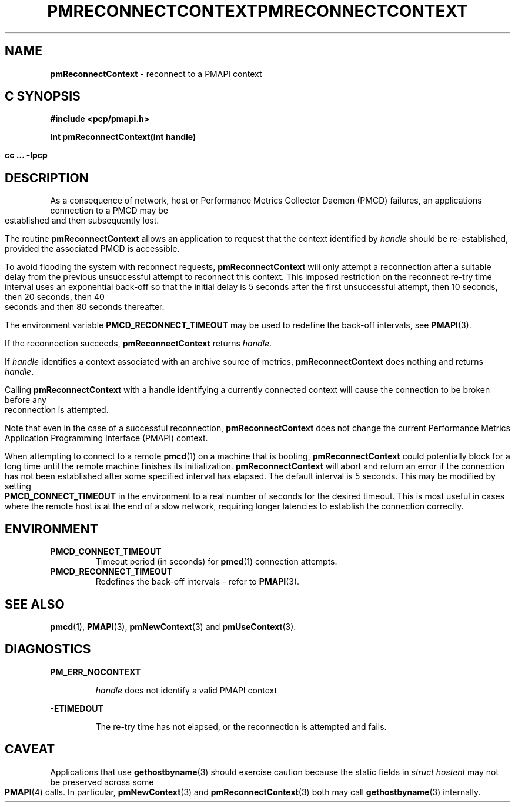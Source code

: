 '\"macro stdmacro
.\"
.\" Copyright (c) 2000-2004 Silicon Graphics, Inc.  All Rights Reserved.
.\" 
.\" This program is free software; you can redistribute it and/or modify it
.\" under the terms of the GNU General Public License as published by the
.\" Free Software Foundation; either version 2 of the License, or (at your
.\" option) any later version.
.\" 
.\" This program is distributed in the hope that it will be useful, but
.\" WITHOUT ANY WARRANTY; without even the implied warranty of MERCHANTABILITY
.\" or FITNESS FOR A PARTICULAR PURPOSE.  See the GNU General Public License
.\" for more details.
.\" 
.\" You should have received a copy of the GNU General Public License along
.\" with this program; if not, write to the Free Software Foundation, Inc.,
.\" 59 Temple Place, Suite 330, Boston, MA  02111-1307 USA
.\" 
.\" Contact information: Silicon Graphics, Inc., 1500 Crittenden Lane,
.\" Mountain View, CA 94043, USA, or: http://www.sgi.com
.\"
.ie \(.g \{\
.\" ... groff (hack for khelpcenter, man2html, etc.)
.TH PMRECONNECTCONTEXT 3 "SGI" "Performance Co-Pilot"
\}
.el \{\
.if \nX=0 .ds x} PMRECONNECTCONTEXT 3 "SGI" "Performance Co-Pilot"
.if \nX=1 .ds x} PMRECONNECTCONTEXT 3 "Performance Co-Pilot"
.if \nX=2 .ds x} PMRECONNECTCONTEXT 3 "" "\&"
.if \nX=3 .ds x} PMRECONNECTCONTEXT "" "" "\&"
.\" $Id: pmreconnectcontext.3,v 2.10 2004/06/24 06:15:36 kenmcd Exp $
.TH \*(x}
.rr X
\}
.SH NAME
\f3pmReconnectContext\f1 \- reconnect to a PMAPI context
.SH "C SYNOPSIS"
.ft 3
#include <pcp/pmapi.h>
.sp
int pmReconnectContext(int handle)
.sp
cc ... \-lpcp
.ft 1
.SH DESCRIPTION
As a consequence of network, host or
Performance Metrics Collector Daemon (PMCD) failures, an applications
connection to a PMCD may be established and then subsequently lost.
.PP
The routine
.B pmReconnectContext
allows an application to request that the context identified by 
.I handle
should be re-established, provided the associated PMCD is accessible.
.PP
To avoid flooding the system with reconnect requests,
.B pmReconnectContext
will only attempt a reconnection after a suitable delay from the previous
unsuccessful attempt to reconnect this context. This imposed restriction on
the reconnect re-try time interval uses an exponential back-off so that the 
initial delay is 5 seconds after the first unsuccessful attempt, then 10
seconds, then 20 seconds, then 40 seconds and then 80 seconds thereafter.
.PP
The environment variable
.B PMCD_RECONNECT_TIMEOUT
may be used to redefine the back-off intervals, see
.BR PMAPI (3).
.PP
If the reconnection succeeds,
.B pmReconnectContext
returns
.IR handle .
.PP
If
.I handle
identifies a context associated with an archive source of metrics,
.B pmReconnectContext
does nothing and returns
.IR handle .
.PP
Calling
.B pmReconnectContext
with a handle identifying a currently connected context will cause the
connection to be broken before any reconnection is attempted.
.PP
Note that even in the case of a successful reconnection,
.B pmReconnectContext
does not change the current
Performance Metrics Application Programming Interface (PMAPI)
context.
.PP
When attempting to connect to a remote
.BR pmcd (1)
on a machine that is booting,
.B pmReconnectContext
could potentially block for a long time until the remote machine
finishes its initialization.
.B pmReconnectContext
will abort and return an error if the connection has not been established after
some specified interval has elapsed.  The default interval is 5
seconds.  This may be modified by setting
.B PMCD_CONNECT_TIMEOUT
in the environment to a real number of seconds for the
desired timeout.
This is most useful in cases where the remote host is at
the end of a slow network, requiring longer latencies to
establish the connection correctly.
.SH ENVIRONMENT
.TP
.B PMCD_CONNECT_TIMEOUT
Timeout period (in seconds) for
.BR pmcd (1)
connection attempts.
.TP
.B PMCD_RECONNECT_TIMEOUT
Redefines the back-off intervals - refer to
.BR PMAPI (3).
.SH SEE ALSO
.BR pmcd (1),
.BR PMAPI (3),
.BR pmNewContext (3)
and
.BR pmUseContext (3).
.SH DIAGNOSTICS
.P
.B PM_ERR_NOCONTEXT
.IP
.I handle
does not identify a valid PMAPI context
.P
.B \-ETIMEDOUT
.IP
The re-try time has not elapsed, or the reconnection is attempted and fails.
.SH CAVEAT
.P
Applications that use
.BR gethostbyname (3)
should exercise caution because the static fields in
.I "struct hostent"
may not be preserved across some
.BR PMAPI (4)
calls.
In particular,
.BR pmNewContext (3)
and
.BR pmReconnectContext (3)
both may call
.BR gethostbyname (3)
internally.
